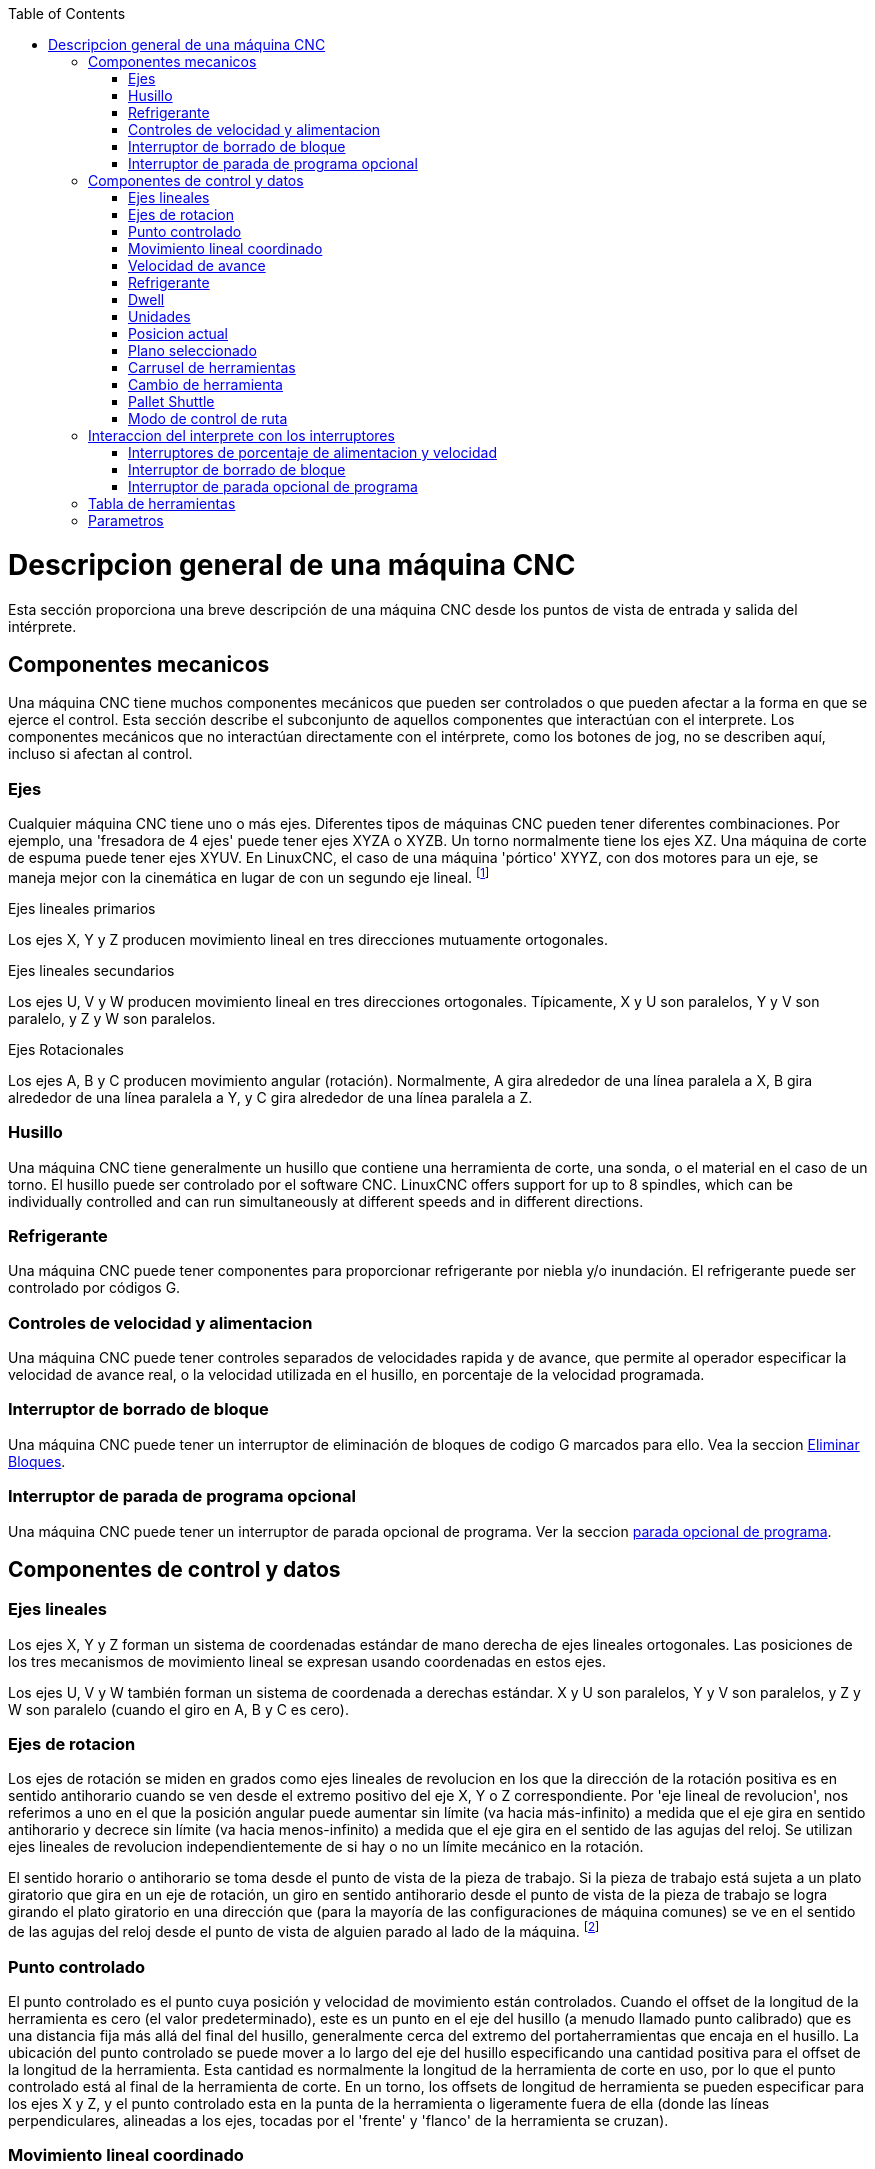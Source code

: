 :lang: es
:toc:

[[cha:cnc-machine-overview]](((Descrption general)))

= Descripcion general de una máquina CNC

Esta sección proporciona una breve descripción de una máquina CNC
desde los puntos de vista de entrada y salida del intérprete.

== Componentes mecanicos

Una máquina CNC tiene muchos componentes mecánicos que pueden ser controlados o
que pueden afectar a la forma en que se ejerce el control. Esta sección
describe el subconjunto de aquellos componentes que interactúan con el
interprete. Los componentes mecánicos que no interactúan directamente con
el intérprete, como los botones de jog, no se describen aquí, incluso
si afectan al control.

=== Ejes

Cualquier máquina CNC tiene uno o más ejes. Diferentes tipos de máquinas CNC
pueden tener diferentes combinaciones. Por ejemplo, una 'fresadora de 4 ejes'
puede tener ejes XYZA o XYZB. Un torno normalmente tiene los ejes XZ. Una
máquina de corte de espuma puede tener ejes XYUV. En LinuxCNC, el caso de una
máquina 'pórtico' XYYZ, con dos motores para un eje, se maneja mejor
con la cinemática en lugar de con un segundo eje lineal. footnote:[si el
el movimiento de los componentes mecánicos no es independiente, como en
máquinas hexapod, el lenguaje RS274/NGC y las funciones de mecanizado canónicas
seguirán siendo utilizables, siempre que los niveles inferiores de control
sepan cómo controlar los mecanismos reales para producir el mismo
movimiento relativo de herramienta y pieza de trabajo como el que se produciría por ejes independientes.
Esto se llama 'cinemática'.]

.Ejes lineales primarios (((ejes, primarios lineales)))

Los ejes X, Y y Z producen movimiento lineal en tres
direcciones mutuamente ortogonales.

.Ejes lineales secundarios (((ejes, secundarios lineales)))

Los ejes U, V y W producen movimiento lineal en tres
direcciones ortogonales. Típicamente, X y U son paralelos, Y y V son
paralelo, y Z y W son paralelos.

.Ejes Rotacionales (((ejes, rotacionales)))

Los ejes A, B y C producen movimiento angular (rotación). Normalmente, A
gira alrededor de una línea paralela a X, B gira alrededor de una línea paralela
a Y, y C gira alrededor de una línea paralela a Z.

=== Husillo (((husillo)))

Una máquina CNC tiene generalmente un husillo que contiene una herramienta de corte,
una sonda, o el material en el caso de un torno. El husillo puede
ser controlado por el software CNC.
LinuxCNC offers support for up to 8 spindles, which can be individually
controlled and can run simultaneously at different speeds and in different
directions.

=== Refrigerante (((refrigerante)))

Una máquina CNC puede tener componentes para proporcionar refrigerante por niebla  y/o inundación.
El refrigerante puede ser controlado por códigos G.

=== Controles de velocidad y alimentacion

Una máquina CNC puede tener controles separados de velocidades rapida y de avance,
que permite al operador especificar la velocidad de avance real, o la
velocidad utilizada en el husillo, en porcentaje de la velocidad programada.

=== Interruptor de borrado de bloque

Una máquina CNC puede tener un interruptor de eliminación de bloques de codigo G marcados para ello.
Vea la seccion <<sub:block-delete-switch,Eliminar Bloques>>.

=== Interruptor de parada de programa opcional

Una máquina CNC puede tener un interruptor de parada opcional de programa.
Ver la seccion <<sub:optional-program-stop, parada opcional de programa>>.

== Componentes de control y datos

=== Ejes lineales

Los ejes X, Y y Z forman un sistema de coordenadas estándar de mano derecha de
ejes lineales ortogonales. Las posiciones de los tres mecanismos de movimiento lineal
se expresan usando coordenadas en estos ejes.

Los ejes U, V y W también forman un sistema de coordenada a derechas estándar.
X y U son paralelos, Y y V son paralelos, y Z y W son
paralelo (cuando el giro en A, B y C es cero).

=== Ejes de rotacion

Los ejes de rotación se miden en grados como ejes lineales de revolucion en
los que la dirección de la rotación positiva es en sentido antihorario cuando
se ven desde el extremo positivo del eje X, Y o Z correspondiente. Por
'eje lineal de revolucion', nos referimos a uno en el que la posición angular puede
aumentar sin límite (va hacia más-infinito) a medida que el eje gira
en sentido antihorario y decrece sin límite (va hacia menos-infinito)
a medida que el eje gira en el sentido de las agujas del reloj. Se utilizan ejes lineales de revolucion
independientemente de si hay o no un límite mecánico en la rotación.

El sentido horario o antihorario se toma desde el punto de vista de la
pieza de trabajo. Si la pieza de trabajo está sujeta a un plato giratorio que gira en un
eje de rotación, un giro en sentido antihorario desde el punto de vista de
la pieza de trabajo se logra girando el plato giratorio en una dirección que
(para la mayoría de las configuraciones de máquina comunes) se ve en el sentido de las agujas del reloj desde el punto
de vista de alguien parado al lado de la máquina. footnote:[si
se viola el requisito de paralelismo, el creador del sistema
tiene que decir cómo distinguir entre sentido horario y antihorario.]

=== Punto controlado

El punto controlado es el punto cuya posición y velocidad de movimiento
están controlados. Cuando el offset de la longitud de la herramienta es cero (el valor predeterminado), este
es un punto en el eje del husillo (a menudo llamado punto calibrado) que es una distancia fija más allá del final del husillo,
generalmente cerca del extremo del portaherramientas que encaja en el husillo.
La ubicación del punto controlado se puede mover a lo largo del eje del husillo
especificando una cantidad positiva para el offset de la longitud de la herramienta.
Esta cantidad es normalmente la longitud de la herramienta de corte en uso, por lo que
el punto controlado está al final de la herramienta de corte. En un torno,
los offsets de longitud de herramienta se pueden especificar para los ejes X y Z, y el
punto controlado esta en la punta de la herramienta o ligeramente fuera de ella
(donde las líneas perpendiculares, alineadas a los ejes, tocadas por el 'frente' y
'flanco' de la herramienta se cruzan).

=== Movimiento lineal coordinado

Para manejar una herramienta a lo largo de una ruta especifica, un centro de mecanizado debe
coordinar el movimiento de varios ejes. Usamos el término
'movimiento lineal coordinado' para describir la situación en la que, nominalmente, cada eje
se mueve a velocidad constante y todos los ejes se mueven desde sus posiciones iniciales
a sus posiciones finales al mismo tiempo. Si solo los ejes X, Y y Z
(o uno o dos de ellos) se mueven, se produce movimiento en una línea recta,
de ahí la palabra 'lineal' en el término. En movimientos reales,
a menudo no es posible mantener la velocidad constante por la aceleración o
desaceleración al comienzo y/o al final del movimiento.
Sin embargo, es factible controlar los ejes para que, en todo momento, cada
eje haya completado la misma fracción del movimiento requerido que los
otros ejes. Esto mueve la herramienta a lo largo de la misma ruta, y también llamamos a este
tipo de movimiento 'movimiento lineal coordinado'.

El movimiento lineal coordinado se puede realizar a la
velocidad de avance, o a la velocidad rapida, o puede estar sincronizado con la
rotación del husillo. Si los límites físicos en la velocidad del eje hacen que la tasa deseada
sea inalcanzable, todos los ejes se ralentizan para mantener el camino deseado.

=== Velocidad de avance[[sub:feed-rate]](((velocidad de avance)))

La velocidad a la que se mueve el punto controlado es, nominalmente, la
velocidad estable que puede establecer el usuario. En el intérprete, la tasa de alimentación
se interpreta de la siguiente manera (a menos que los modos 'alimentacion inversa al tiempo' o 'alimentacion
por revolución' se esten utilizando, en cuyo caso, consulte la Sección
<<gcode:g93-g94-g95,G93-G94-G95-Mode,G93 G94 G95>>).

 . Si X,Y o Z se mueven, F está en unidades por minuto en el sistema cartesiano XYZ, y todos los demás ejes (ABCUVW) se mueven para arrancar y parar de manera coordinada.
 . De lo contrario, si U,V o W se mueven, F está en unidades por minuto en el sistema cartesiano UVW y todos los demás ejes (ABC) se mueven para arrancar y parar de manera coordinada.
 . De lo contrario, el movimiento es puro movimiento giratorio y la palabra F está en unidades de rotación en el sistema ABC 'pseudo-cartesiano'.

=== Refrigerante (((refrigerante)))

El refrigerante de inundación y el refrigerante de niebla pueden encenderse independientemente.
El lenguaje RS274/NGC los apaga juntos con un solo codigo M. Ver Sección <<mcode:m7-m8-m9,M7 M8 M9>>.

=== Dwell (((dwell)))

Se puede ordenar que un centro de mecanizado haga dwell (es decir, mantenga todos los ejes
inmóviles) durante una cantidad específica de tiempo. El uso más común de dwell
es romper y despejar las virutas, por lo que el husillo suele girar durante un
dwell. Independientemente del modo de control de ruta (ver la sección
<<sec:path-control-mode,control de ruta>>) la máquina se detendrá exactamente al final del
movimiento programado anterior, como si estuviera en modo de ruta exacta.

=== Unidades (((unidades)))

Las unidades utilizadas para distancias a lo largo de los ejes X, Y y Z pueden medirse en
milímetros o pulgadas. Las unidades para todas las demás cantidades involucradas en
el control de la máquina no puede ser cambiadas. Diferentes cantidades usan diferentes
unidades específicas. La velocidad del husillo se mide en revoluciones por minuto.
Las posiciones de los ejes de rotación se miden en grados. La velocidad de alimentación
se expresan en unidades de longitud actual por minuto, o grados por
minuto, o unidades de longitud por revolución del husillo, como se describe en la Sección
<<gcode:g93-g94-g95, G93 G94 G95>>.

=== Posicion actual

El lugar donde en cualquier momento se encuentra el punto controlado se llama 'posición actual',
y el controlador siempre conoce dónde está ese punto. Los números que
representan la posición actual deben ajustarse si, en ausencia de
cualquier movimiento del eje, ocurre alguno de estos eventos:

 . Se cambian las unidades de longitud.
 . El offset de la longitud de la herramienta ha cambiado.
 . Se modifican los offsets del sistema de coordenadas.

=== Plano seleccionado

Siempre hay un 'plano seleccionado', que debe ser el plano XY, el YZ, o el XZ del centro de mecanizado.
El eje Z es, por supuesto, perpendicular al plano XY, el eje X al plano YZ, y el eje Y al plano XZ.

=== Carrusel de herramientas

Se asigna cero o una herramienta a cada ranura en el carrusel de herramientas.

=== Cambio de herramienta

Se puede ordenar a un centro de mecanizado que cambie las herramientas.

=== Pallet Shuttle

Hasta dos palets pueden intercambiarse por comando.

=== Modo de control de ruta[[sec:path-control-mode]](((modo de control de ruta)))

El centro de mecanizado puede colocarse en cualquier modo de control de ruta entre estos tres; (1) modo de parada exacta, (2) modo de ruta exacta, o (3) modo continuo con tolerancia opcional. En el modo de parada exacta, la máquina se detiene brevemente al final de cada movimiento programado. En modo de ruta exacta, la máquina sigue la ruta programada lo más exactamente posible, ralentizandose o deteniendose, si es necesario en las esquinas agudas del camino. En modo continuo, las esquinas de la ruta pueden ser redondeadas ligeramente para que la velocidad de alimentación pueda mantenerse actualizada (pero no más que la tolerancia, si se ha especificado).
Ver las secciones <<gcode:g61>>, <<gcode:g61,G61.1>> y <<gcode:g64,G64>>.

== Interaccion del interprete con los interruptores

El intérprete interactúa con varios conmutadores. Esta sección
describe las interacciones con más detalle. En ningún caso el
intérprete sabe cuál es la configuración de cualquiera de estos interruptores.

=== Interruptores de porcentaje de alimentacion y velocidad

Los comandos RS274/NGC 'M48' y 'M49' del intérprete permiten o deshabilitan los
controles de porcentaje de alimentación y velocidad. Para ciertos
movimientos, como la salida al final de un hilo durante un ciclo de roscado,
los interruptores se deshabilitan automáticamente.

LinuxCNC reacciona a la configuración de porcentaje de alimentación y velocidad cuando estos
interruptores están habilitados.

Consulte la sección <<mcode:m48-m49,Interruptores M48-M49>> para obtener más información.

=== Interruptor de borrado de bloque[[sub:block-delete-switch]]

Si el interruptor de borrado de bloque está activado, las líneas de código G que comienzan
con una barra inclinada (el carácter de 'borrar bloque') no se interpretan. Si el
interruptor está apagado, tales líneas si son interpretadas. Normalmente, este
interruptor debe activarse antes de iniciar el programa NGC.

=== Interruptor de parada opcional de programa[[sub:optional-program-stop]]

Si este interruptor está activado y se encuentra un código M1, la ejecución del programa
entra en pausa.

== Tabla de herramientas

Para usar el intérprete se requiere una tabla de herramientas. El archivo dice que
herramientas están en qué ranuras de un cambiador de herramientas y cuál es el tamaño y tipo de
cada herramienta. El nombre de la tabla de herramientas se define en el archivo ini:

----
[EMCIO]

# archivo de tabla de herramientas
TOOL_TABLE = tooltable.tbl
----

El nombre de archivo predeterminado probablemente se parezca a lo anterior, pero
es posible que prefiera darle a su máquina su propia tabla de herramientas, utilizando el
mismo nombre en su archivo ini, pero siempre con extensión tbl. Por ejemplo:

----
TOOL_TABLE = acme_300.tbl
----

'o'

----
TOOL_TABLE = EMC-AXIS-SIM.tbl
----

Para obtener más información sobre los detalles del formato de la tabla de herramientas,
vea la sección <<sec:tool-table,Formato de la tabla de herramientas>>.

== Parametros

Bajo el punto de vista del lenguaje RS274/NGC, un centro de mecanizado mantiene una matriz
de parámetros numéricos definida por el valor de sistema (RS274NGC_MAX_PARAMETERS).
Muchos de ellos tienen usos específicos, especialmente
en la definición de sistemas de coordenadas. La cantidad de parámetros numéricos puede
aumentar a medida que el desarrollo agrege soporte para nuevos parámetros. La
matriz persiste con el tiempo, incluso si el centro de mecanizado está apagado.
LinuxCNC usa un archivo de parámetros para asegurar la persistencia y le da
al intérprete la responsabilidad de mantener el archivo.
El intérprete lee el archivo cuando se inicia y lo escribe cuando se cierra.

Todos los parámetros están disponibles para su uso en programas de código G.

El formato de un archivo de parámetros se muestra en la siguiente tabla.
El archivo consiste en cualquier cantidad de
líneas de encabezado, seguidas por una línea en blanco, seguidas por cualquier cantidad de
líneas de datos. El intérprete omite las líneas de encabezado. Es
importante que haya exactamente una línea en blanco (sin espacios ni tabuladores)
antes de los datos. La línea de encabezado que se muestra en la siguiente tabla
describe las columnas de datos, por lo que se
sugiere (pero no es obligatorio) que esa línea siempre se incluya en el
encabezamiento.

El intérprete solo lee las dos primeras columnas de la tabla.
La tercera columna, 'Comentario', no es leída por el intérprete.

Cada línea del archivo contiene el número de índice del parámetro en la
primera columna y, en la segunda columna, el valor al que ese parámetro debe establecerse.
El valor se representa como un numero flotante de doble precisión
dentro del intérprete, pero el punto decimal no es
obligatorio en el archivo. Todos los parámetros que se muestran en la siguiente tabla
son parámetros requeridos y deben ser
incluidos en cualquier archivo de parámetros, excepto cualquier parámetro que represente
un valor de eje de rotación para un eje no utilizado, que puede omitirse. Se señalara un error
si falta algún parámetro requerido.
El archivo puede incluir cualquier otro parámetro, siempre que su número esté en el
rango de 1 a 5400. Los números de los parámetros se deben organizar en orden ascendente; si no lo
estan, se señalara un error. Cualquier parámetro incluido en
el archivo leído por el intérprete se incluirá en el archivo que se escriba cuando se cierre.
El archivo original se guarda como un archivo de copia de seguridad cuando se escribe el nuevo archivo.
Los comentarios no se conservan cuando se escribe el archivo.

.Formato de archivo de parámetros

[width="75%", options="header", cols="^,^,<"]
|==============================================
|Número de parámetro|Valor Parámetro|Comentario
| 5161              | 0.0           | G28 Home X
| 5162              | 0.0           | G28 Home Y
|==============================================

Vea la sección <<gcode:parameters,Parametros para más información>>.

